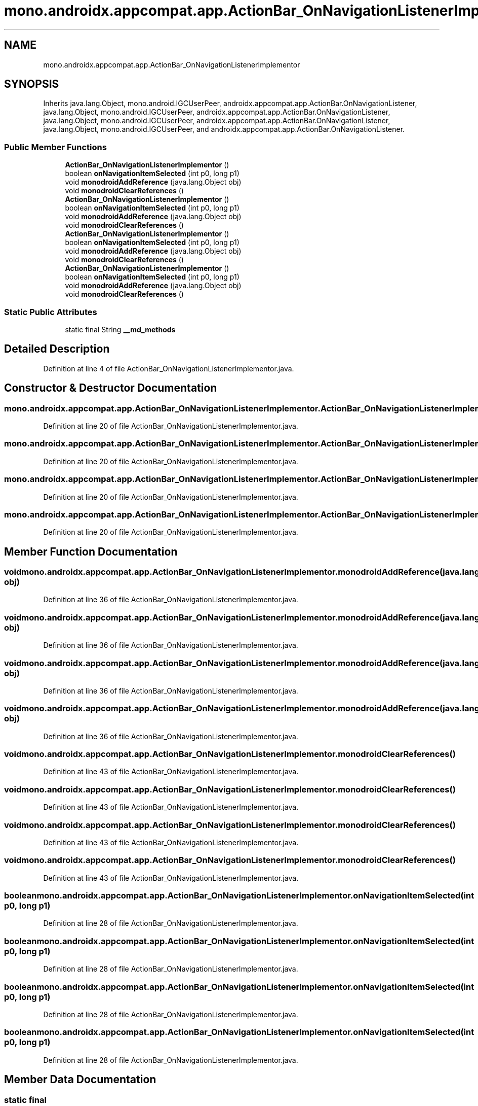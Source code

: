 .TH "mono.androidx.appcompat.app.ActionBar_OnNavigationListenerImplementor" 3 "Thu Apr 29 2021" "Version 1.0" "Green Quake" \" -*- nroff -*-
.ad l
.nh
.SH NAME
mono.androidx.appcompat.app.ActionBar_OnNavigationListenerImplementor
.SH SYNOPSIS
.br
.PP
.PP
Inherits java\&.lang\&.Object, mono\&.android\&.IGCUserPeer, androidx\&.appcompat\&.app\&.ActionBar\&.OnNavigationListener, java\&.lang\&.Object, mono\&.android\&.IGCUserPeer, androidx\&.appcompat\&.app\&.ActionBar\&.OnNavigationListener, java\&.lang\&.Object, mono\&.android\&.IGCUserPeer, androidx\&.appcompat\&.app\&.ActionBar\&.OnNavigationListener, java\&.lang\&.Object, mono\&.android\&.IGCUserPeer, and androidx\&.appcompat\&.app\&.ActionBar\&.OnNavigationListener\&.
.SS "Public Member Functions"

.in +1c
.ti -1c
.RI "\fBActionBar_OnNavigationListenerImplementor\fP ()"
.br
.ti -1c
.RI "boolean \fBonNavigationItemSelected\fP (int p0, long p1)"
.br
.ti -1c
.RI "void \fBmonodroidAddReference\fP (java\&.lang\&.Object obj)"
.br
.ti -1c
.RI "void \fBmonodroidClearReferences\fP ()"
.br
.ti -1c
.RI "\fBActionBar_OnNavigationListenerImplementor\fP ()"
.br
.ti -1c
.RI "boolean \fBonNavigationItemSelected\fP (int p0, long p1)"
.br
.ti -1c
.RI "void \fBmonodroidAddReference\fP (java\&.lang\&.Object obj)"
.br
.ti -1c
.RI "void \fBmonodroidClearReferences\fP ()"
.br
.ti -1c
.RI "\fBActionBar_OnNavigationListenerImplementor\fP ()"
.br
.ti -1c
.RI "boolean \fBonNavigationItemSelected\fP (int p0, long p1)"
.br
.ti -1c
.RI "void \fBmonodroidAddReference\fP (java\&.lang\&.Object obj)"
.br
.ti -1c
.RI "void \fBmonodroidClearReferences\fP ()"
.br
.ti -1c
.RI "\fBActionBar_OnNavigationListenerImplementor\fP ()"
.br
.ti -1c
.RI "boolean \fBonNavigationItemSelected\fP (int p0, long p1)"
.br
.ti -1c
.RI "void \fBmonodroidAddReference\fP (java\&.lang\&.Object obj)"
.br
.ti -1c
.RI "void \fBmonodroidClearReferences\fP ()"
.br
.in -1c
.SS "Static Public Attributes"

.in +1c
.ti -1c
.RI "static final String \fB__md_methods\fP"
.br
.in -1c
.SH "Detailed Description"
.PP 
Definition at line 4 of file ActionBar_OnNavigationListenerImplementor\&.java\&.
.SH "Constructor & Destructor Documentation"
.PP 
.SS "mono\&.androidx\&.appcompat\&.app\&.ActionBar_OnNavigationListenerImplementor\&.ActionBar_OnNavigationListenerImplementor ()"

.PP
Definition at line 20 of file ActionBar_OnNavigationListenerImplementor\&.java\&.
.SS "mono\&.androidx\&.appcompat\&.app\&.ActionBar_OnNavigationListenerImplementor\&.ActionBar_OnNavigationListenerImplementor ()"

.PP
Definition at line 20 of file ActionBar_OnNavigationListenerImplementor\&.java\&.
.SS "mono\&.androidx\&.appcompat\&.app\&.ActionBar_OnNavigationListenerImplementor\&.ActionBar_OnNavigationListenerImplementor ()"

.PP
Definition at line 20 of file ActionBar_OnNavigationListenerImplementor\&.java\&.
.SS "mono\&.androidx\&.appcompat\&.app\&.ActionBar_OnNavigationListenerImplementor\&.ActionBar_OnNavigationListenerImplementor ()"

.PP
Definition at line 20 of file ActionBar_OnNavigationListenerImplementor\&.java\&.
.SH "Member Function Documentation"
.PP 
.SS "void mono\&.androidx\&.appcompat\&.app\&.ActionBar_OnNavigationListenerImplementor\&.monodroidAddReference (java\&.lang\&.Object obj)"

.PP
Definition at line 36 of file ActionBar_OnNavigationListenerImplementor\&.java\&.
.SS "void mono\&.androidx\&.appcompat\&.app\&.ActionBar_OnNavigationListenerImplementor\&.monodroidAddReference (java\&.lang\&.Object obj)"

.PP
Definition at line 36 of file ActionBar_OnNavigationListenerImplementor\&.java\&.
.SS "void mono\&.androidx\&.appcompat\&.app\&.ActionBar_OnNavigationListenerImplementor\&.monodroidAddReference (java\&.lang\&.Object obj)"

.PP
Definition at line 36 of file ActionBar_OnNavigationListenerImplementor\&.java\&.
.SS "void mono\&.androidx\&.appcompat\&.app\&.ActionBar_OnNavigationListenerImplementor\&.monodroidAddReference (java\&.lang\&.Object obj)"

.PP
Definition at line 36 of file ActionBar_OnNavigationListenerImplementor\&.java\&.
.SS "void mono\&.androidx\&.appcompat\&.app\&.ActionBar_OnNavigationListenerImplementor\&.monodroidClearReferences ()"

.PP
Definition at line 43 of file ActionBar_OnNavigationListenerImplementor\&.java\&.
.SS "void mono\&.androidx\&.appcompat\&.app\&.ActionBar_OnNavigationListenerImplementor\&.monodroidClearReferences ()"

.PP
Definition at line 43 of file ActionBar_OnNavigationListenerImplementor\&.java\&.
.SS "void mono\&.androidx\&.appcompat\&.app\&.ActionBar_OnNavigationListenerImplementor\&.monodroidClearReferences ()"

.PP
Definition at line 43 of file ActionBar_OnNavigationListenerImplementor\&.java\&.
.SS "void mono\&.androidx\&.appcompat\&.app\&.ActionBar_OnNavigationListenerImplementor\&.monodroidClearReferences ()"

.PP
Definition at line 43 of file ActionBar_OnNavigationListenerImplementor\&.java\&.
.SS "boolean mono\&.androidx\&.appcompat\&.app\&.ActionBar_OnNavigationListenerImplementor\&.onNavigationItemSelected (int p0, long p1)"

.PP
Definition at line 28 of file ActionBar_OnNavigationListenerImplementor\&.java\&.
.SS "boolean mono\&.androidx\&.appcompat\&.app\&.ActionBar_OnNavigationListenerImplementor\&.onNavigationItemSelected (int p0, long p1)"

.PP
Definition at line 28 of file ActionBar_OnNavigationListenerImplementor\&.java\&.
.SS "boolean mono\&.androidx\&.appcompat\&.app\&.ActionBar_OnNavigationListenerImplementor\&.onNavigationItemSelected (int p0, long p1)"

.PP
Definition at line 28 of file ActionBar_OnNavigationListenerImplementor\&.java\&.
.SS "boolean mono\&.androidx\&.appcompat\&.app\&.ActionBar_OnNavigationListenerImplementor\&.onNavigationItemSelected (int p0, long p1)"

.PP
Definition at line 28 of file ActionBar_OnNavigationListenerImplementor\&.java\&.
.SH "Member Data Documentation"
.PP 
.SS "static final String mono\&.androidx\&.appcompat\&.app\&.ActionBar_OnNavigationListenerImplementor\&.__md_methods\fC [static]\fP"
@hide 
.PP
Definition at line 11 of file ActionBar_OnNavigationListenerImplementor\&.java\&.

.SH "Author"
.PP 
Generated automatically by Doxygen for Green Quake from the source code\&.
